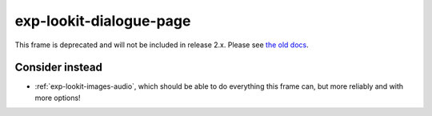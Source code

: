 exp-lookit-dialogue-page
==============================================

This frame is deprecated and will not be included in release 2.x.
Please see `the old docs <https://lookit.github.io/lookit-frameplayer-docs/releases/v1.3.1/classes/Exp-lookit-dialogue-page.html>`__.

Consider instead
------------------

- :ref:`exp-lookit-images-audio`, which should be able to do everything this frame can, but more reliably and with more options!
